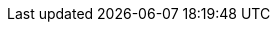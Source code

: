 // Overrides for orcharhino build
:BaseURL: https://docs.orcharhino.com/
:ProductVersion: 6.5
:ProductVersionPrevious: 6.4
:Project: orcharhino
:project-context: {Project}
:ProjectFeed: https://orcharhino.com/feed/
:ProjectName: {Project}
:ProjectNameX: {Project}
:ProjectServer: {Project}{nbsp}Server
:ProjectServerTitle: {ProjectServer}
:ProjectVersion: {ProductVersion}
:ProjectVersionPrevious: {ProductVersionPrevious}
:ProjectWebUI: {Project} management UI
:ProjectWebUI-context: {project-context}_management_UI
:ProjectX: {Project}
:ProjectXY: {Project}{nbsp}{ProductVersion}
:SmartProxies: orcharhino{nbsp}Proxies
:SmartProxy: orcharhino{nbsp}Proxy
:SmartProxyServer: {SmartProxy}
:SmartProxyServerTitle: {SmartProxyServer}
:SmartProxyServers: orcharhino{nbsp}Proxies
:SmartProxyServersTitle: {SmartProxyServers}
:Team: ATIX{nbsp}AG
:certs-proxy-context: orcharhino-proxy
:customcontent: custom content
:customcontenttitle: Custom Content
:customfiletype: custom file type
:customfiletypetitle: Custom File Type
:customgpgtitle: Custom GPG
:customproduct: custom product
:customproducttitle: Custom Product
:customrepo: custom repository
:customrpm: custom RPM
:customrpmtitle: Custom RPM
:customssl: custom SSL
:customssltitle: Custom SSL
:dnf-module: orcharhino:el8
:dnf-modules: {dnf-module}
:foreman-example-com: orcharhino.example.com
:installer-log-file: /var/log/foreman-installer/katello.log
:installer-scenario-smartproxy: orcharhino-installer --no-enable-foreman
:installer-scenario: foreman-installer --scenario katello
:project-client-name: {Project}{nbsp}Client
:smart-proxy-context: orcharhino-proxy
:smartproxy-example-com: orcharhino-proxy.example.com
:fdi-package-name: orcharhino-fdi
